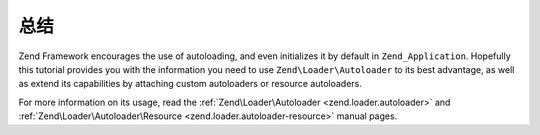 .. _learning.autoloading.conclusion:

总结
==========

Zend Framework encourages the use of autoloading, and even initializes it by default in ``Zend_Application``.
Hopefully this tutorial provides you with the information you need to use ``Zend\Loader\Autoloader`` to its best
advantage, as well as extend its capabilities by attaching custom autoloaders or resource autoloaders.

For more information on its usage, read the :ref:`Zend\Loader\Autoloader <zend.loader.autoloader>` and
:ref:`Zend\Loader\Autoloader\Resource <zend.loader.autoloader-resource>` manual pages.


